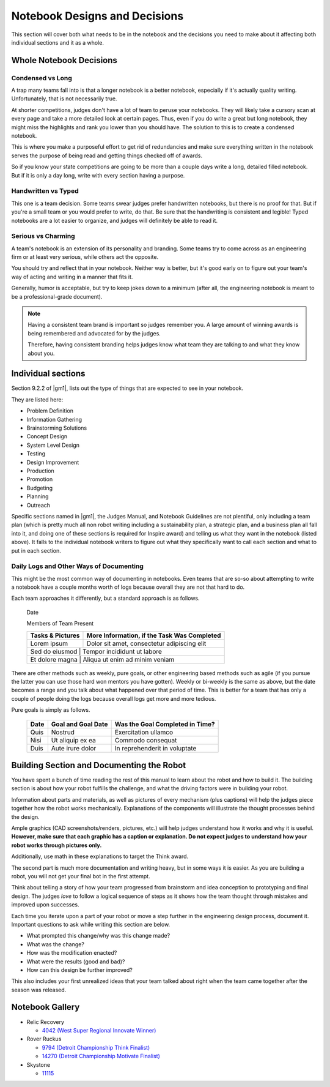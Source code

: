 Notebook Designs and Decisions
==============================

This section will cover both what needs to be in the notebook and the decisions you need to make about it affecting both individual sections and it as a whole.

Whole Notebook Decisions
------------------------

Condensed vs Long
^^^^^^^^^^^^^^^^^

A trap many teams fall into is that a longer notebook is a better notebook, especially if it's actually quality writing. Unfortunately, that is not necessarily true.

At shorter competitions, judges don't have a lot of team to peruse your notebooks. They will likely take a cursory scan at every page and take a more detailed look at certain pages. Thus, even if you do write a great but long notebook, they might miss the highlights and rank you lower than you should have. The solution to this is to create a condensed notebook.

This is where you make a purposeful effort to get rid of redundancies and make sure everything written in the notebook serves the purpose of being read and getting things checked off of awards.

So if you know your state competitions are going to be more than a couple days write a long, detailed filled notebook. But if it is only a day long, write with every section having a purpose.

Handwritten vs Typed
^^^^^^^^^^^^^^^^^^^^

This one is a team decision. Some teams swear judges prefer handwritten notebooks, but there is no proof for that. But if you're a small team or you would prefer to write, do that. Be sure that the handwriting is consistent and legible! Typed notebooks are a lot easier to organize, and judges will definitely be able to read it.

Serious vs Charming
^^^^^^^^^^^^^^^^^^^

A team's notebook is an extension of its personality and branding. Some teams try to come across as an engineering firm or at least very serious, while others act the opposite.

You should try and reflect that in your notebook. Neither way is better, but it's good early on to figure out your team's way of acting and writing in a manner that fits it.

Generally, humor is acceptable, but try to keep jokes down to a minimum (after all, the engineering notebook is meant to be a professional-grade document).

.. note::

   Having a consistent team brand is important so judges remember you. A large amount of winning awards is being remembered and advocated for by the judges.

   Therefore, having consistent branding helps judges know what team they are talking to and what they know about you.

Individual sections
-------------------

Section 9.2.2 of |gm1|, lists out the type of things that are expected to see in your notebook.

They are listed here:

- Problem Definition
- Information Gathering
- Brainstorming Solutions
- Concept Design
- System Level Design
- Testing
- Design Improvement
- Production
- Promotion
- Budgeting
- Planning
- Outreach

Specific sections named in |gm1|, the Judges Manual, and Notebook Guidelines are not plentiful, only including a team plan (which is pretty much all non robot writing including a sustainability plan, a strategic plan, and a business plan all fall into it, and doing one of these sections is required for Inspire award) and telling us what they want in the notebook (listed above). It falls to the individual notebook writers to figure out what they specifically want to call each section and what to put in each section.

Daily Logs and Other Ways of Documenting
^^^^^^^^^^^^^^^^^^^^^^^^^^^^^^^^^^^^^^^^

This might be the most common way of documenting in notebooks. Even teams that are so-so about attempting to write a notebook have a couple months worth of logs because overall they are not that hard to do.

Each team approaches it differently, but a standard approach is as follows.

   Date

   Members of Team Present

   +------------------+---------------------------------------------+
   | Tasks & Pictures | More Information, if the Task Was Completed |
   +==================+=============================================+
   | Lorem ipsum      | Dolor sit amet, consectetur adipiscing elit |
   +------------------+---------------------------------------------+
   | Sed do eiusmod    | Tempor incididunt ut labore                |
   +------------------+---------------------------------------------+
   | Et dolore magna   | Aliqua ut enim ad minim veniam             |
   +------------------+---------------------------------------------+

There are other methods such as weekly, pure goals, or other engineering based methods such as agile (if you pursue the latter you can use those hard won mentors you have gotten). Weekly or bi-weekly is the same as above, but the date becomes a range and you talk about what happened over that period of time. This is better for a team that has only a couple of people doing the logs because overall logs get more and more tedious.

Pure goals is simply as follows.

   +------+--------------------+---------------------------------+
   | Date | Goal and Goal Date | Was the Goal Completed in Time? |
   +======+====================+=================================+
   | Quis | Nostrud            | Exercitation ullamco            |
   +------+--------------------+---------------------------------+
   | Nisi | Ut aliquip ex ea   | Commodo consequat               |
   +------+--------------------+---------------------------------+
   | Duis | Aute irure dolor   | In reprehenderit in voluptate   |
   +------+--------------------+---------------------------------+

Building Section and Documenting the Robot
------------------------------------------

You have spent a bunch of time reading the rest of this manual to learn about the robot and how to build it. The building section is about how your robot fulfills the challenge, and what the driving factors were in building your robot.

Information about parts and materials, as well as pictures of every mechanism (plus captions) will help the judges piece together how the robot works mechanically. Explanations of the components will illustrate the thought processes behind the design.

Ample graphics (CAD screenshots/renders, pictures, etc.) will help judges understand how it works and why it is useful. **However, make sure that each graphic has a caption or explanation. Do not expect judges to understand how your robot works through pictures only.**

Additionally, use math in these explanations to target the Think award.

The second part is much more documentation and writing heavy, but in some ways it is easier. As you are building a robot, you will not get your final bot in the first attempt.

Think about telling a story of how your team progressed from brainstorm and idea conception to prototyping and final design. The judges *love* to follow a logical sequence of steps as it shows how the team thought through mistakes and improved upon successes.

Each time you iterate upon a part of your robot or move a step further in the engineering design process, document it. Important questions to ask while writing this section are below.

- What prompted this change/why was this change made?
- What was the change?
- How was the modification enacted?
- What were the results (good and bad)?
- How can this design be further improved?

This also includes your first unrealized ideas that your team talked about right when the team came together after the season was released.

Notebook Gallery
----------------

- Relic Recovery

  - `4042 (West Super Regional Innovate Winner) <https://drive.google.com/file/d/10TQJd4ioArq-asmswHneY9S-_okcr5vq/view>`_
- Rover Ruckus

  - `9794 (Detroit Championship Think Finalist) <https://drive.google.com/file/d/1qwtWxqy3eQ7hpiGFmD433G6NOsZ74guo/view>`_
  - `14270 (Detroit Championship Motivate Finalist) <https://qrobotics.eu/media/resources/2018-2019/engineering.pdf>`_
- Skystone

  - `11115 <https://drive.google.com/drive/folders/1kn8IKYeHo152oeEQ1JJz-Gwenh02U-9a>`_
